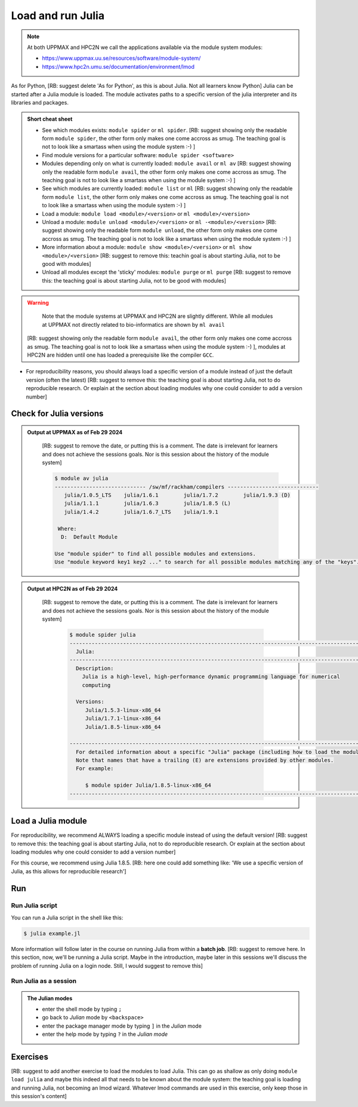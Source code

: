Load and run Julia
===================

.. Discussion:: **Menti**

   - What would you like to use Julia for? [RB: Suggest to remove or move to 
     introduction: it this does not match the objectives below]
   - What do you want to learn today? [RB: Suggest to remove or move to 
     introduction: it this does not match the objectives below]

.. note::

    
    At both UPPMAX and HPC2N we call the applications available via the module system modules:

    - https://www.uppmax.uu.se/resources/software/module-system/ 
    - https://www.hpc2n.umu.se/documentation/environment/lmod 

   
.. objectives:: 

    [RB: It is really the objectives to show things? Shouldn't the objectives
    be 'Load Julia', 'Start and use the Julia command line' and 'Run a
    Julia script'? Now a YouTube video is enough]

   - Show how to load Julia
   - show how to start and use the Julia command line
   - Show how to run Julia scripts and 

.. instructor-note::

    [RB: This is quite short, I suggest 5 mins of lecture and 25 mins of 
    exercise]

   - Lecture and demo 15 min
   - Exercise 15 min
   - Total time 30 min



As for Python, [RB: suggest delete 'As for Python', as this is about Julia. Not
all learners know Python]
Julia can be started after a Julia module is loaded.
The module activates paths to a specific version of the julia interpreter and its libraries and packages. 

.. admonition:: Short cheat sheet
    :class: dropdown 
    
    - See which modules exists: ``module spider`` or ``ml spider``. 
      [RB: suggest showing only the readable form ``module spider``, the other
      form only makes one come accross as smug. The teaching goal is not to look
      like a smartass when using the module system :-) ]
    - Find module versions for a particular software: ``module spider <software>``
    - Modules depending only on what is currently loaded: ``module avail`` or ``ml av``
      [RB: suggest showing only the readable form ``module avail``, the other
      form only makes one come accross as smug. The teaching goal is not to look
      like a smartass when using the module system :-) ]
    - See which modules are currently loaded: ``module list`` or ``ml``
      [RB: suggest showing only the readable form ``module list``, the other
      form only makes one come accross as smug. The teaching goal is not to look
      like a smartass when using the module system :-) ]
    - Load a module: ``module load <module>/<version>`` or ``ml <module>/<version>``
    - Unload a module: ``module unload <module>/<version>`` or ``ml -<module>/<version>``
      [RB: suggest showing only the readable form ``module unload``, the other
      form only makes one come accross as smug. The teaching goal is not to look
      like a smartass when using the module system :-) ]
    - More information about a module: ``module show <module>/<version>`` or ``ml show <module>/<version>``
      [RB: suggest to remove this: teachin goal is about starting Julia, not
      to be good with modules]
    - Unload all modules except the 'sticky' modules: ``module purge`` or ``ml purge``
      [RB: suggest to remove this: the teaching goal is about starting Julia, not
      to be good with modules]
    
.. warning::
    Note that the module systems at UPPMAX and HPC2N are slightly different.
    While all modules at UPPMAX not directly related to bio-informatics are shown
    by ``ml avail``
   [RB: suggest showing only the readable form ``module avail``, the other
   form only makes one come accross as smug. The teaching goal is not to look
   like a smartass when using the module system :-) ],
   modules at HPC2N are hidden until one has loaded a prerequisite
   like the compiler ``GCC``.

- For reproducibility reasons, you should always load a specific version of a
  module instead of just the default version (often the latest)
  [RB: suggest to remove this: the teaching goal is about starting Julia, not
  to do reproducible research. Or explain at the section about loading modules
  why one could consider to add a version number]

Check for Julia versions
-------------------------


.. tabs::

   .. tab:: UPPMAX

     Check all available Julia versions with:

      .. code-block:: console

          $ module avail julia


   .. tab:: HPC2N
   
      Check all available version Julia versions with:

      .. code-block:: console
 
         $ module spider julia
      
      To see how to load a specific version of Julia, including the prerequisites, do 

      .. code-block:: console
   
         $ module spider Julia/<version>

      Example for Julia 1.8.5

      .. code-block:: console

         $ module spider Julia/1.8.5

.. admonition:: Output at UPPMAX as of Feb 29 2024
   :class: dropdown

       [RB: suggest to remove the date, or putting this is a comment.
       The date is irrelevant for learners and does not achieve the sessions
       goals. Nor is this session about the history of the module system]
    
       .. code-block::  console
    
          $ module av julia
          ----------------------------- /sw/mf/rackham/compilers -----------------------------
             julia/1.0.5_LTS    julia/1.6.1        julia/1.7.2        julia/1.9.3 (D)
             julia/1.1.1        julia/1.6.3        julia/1.8.5 (L)
             julia/1.4.2        julia/1.6.7_LTS    julia/1.9.1

           Where:
            D:  Default Module

          Use "module spider" to find all possible modules and extensions.
          Use "module keyword key1 key2 ..." to search for all possible modules matching any of the "keys".


.. admonition:: Output at HPC2N as of Feb 29 2024
    :class: dropdown

       [RB: suggest to remove the date, or putting this is a comment.
       The date is irrelevant for learners and does not achieve the sessions
       goals. Nor is this session about the history of the module system]

        .. code-block:: console

           $ module spider julia
           ------------------------------------------------------------------------------------------------
             Julia:
           ------------------------------------------------------------------------------------------------
             Description:
               Julia is a high-level, high-performance dynamic programming language for numerical
               computing

             Versions:
                Julia/1.5.3-linux-x86_64
                Julia/1.7.1-linux-x86_64
                Julia/1.8.5-linux-x86_64

           ------------------------------------------------------------------------------------------------
             For detailed information about a specific "Julia" package (including how to load the modules) use the module's full name.
             Note that names that have a trailing (E) are extensions provided by other modules.
             For example:

                $ module spider Julia/1.8.5-linux-x86_64
           ------------------------------------------------------------------------------------------------


Load a Julia module
--------------------

For reproducibility, we recommend ALWAYS loading a specific module instead of using the default version! 
[RB: suggest to remove this: the teaching goal is about starting Julia, not
to do reproducible research. Or explain at the section about loading modules
why one could consider to add a version number]

For this course, we recommend using Julia 1.8.5.
[RB: here one could add something like: 'We use a specific version of Julia, as
this allows for reproducible research']

.. type-along::

   .. tabs::

      .. tab:: UPPMAX
   
         Go back and check which Julia modules were available. To load version 1.8.5, do:

         .. code-block:: console

           $ module load julia/1.8.5
        
         Note: Lowercase ``j``.

         [RB: suggest showing only the readable form ``module load``, the other
         form only makes one come accross as smug. The teaching goal is not to look
         like a smartass when using the module system :-) ]

         For short, you can also use: 

         .. code-block:: console

            $ ml julia/1.8.5

 
      .. tab:: HPC2N

         .. code-block:: console

            $ module load Julia/1.8.5-linux-x86_64

         Note: Uppercase ``J``.   

         [RB: suggest showing only the readable form ``module load``, the other
         form only makes one come accross as smug. The teaching goal is not to look
         like a smartass when using the module system :-) ]

         For short, you can also use: 

         .. code-block:: console

            $ ml Julia/1.8.5-linux-x86_64

Run
---

Run Julia script
################

You can run a Julia script in the shell like this:

.. code-block:: console

   $ julia example.jl
    
More information will follow later in the course on running Julia from within a **batch job**. 
[RB: suggest to remove here. In this section, now, we'll be running a Julia
script. Maybe in the introduction, maybe later in this sessions we'll discuss
the problem of running Julia on a login node. Still, I would suggest to
remove this]

Run Julia as a session
######################

.. admonition:: The Julian modes

  - enter the shell mode by typing ``;``
  - go back to *Julian* mode by ``<backspace>``
  - enter the package manager mode by typing ``]`` in the *Julian* mode
  - enter the help mode by typing ``?`` in the *Julian mode*

.. type-along::

   [RB: suggest to replace a type-along by an exercise, optionally
   with a video (maybe the video of the previous iteration?).
   The literature is
   mixed wether a type-along is a passive or an active form of teaching.
   For sure, a type-along requires learners to do two things at the same
   time: maybe that is a bad enough idea of itself]

   .. code-block:: console

      $ julia 

   The Julia prompt (``julian`` mode) looks like this:

   .. code-block:: julia-repl
   
      julia> 

   Exit with 

   .. code-block:: julia-repl

      julia> <Ctrl-D> 

   or 

   .. code-block:: julia-repl

      julia> exit()

Exercises
---------

[RB: suggest to add another exercise to load the modules to load
Julia. This can go as shallow as only doing ``module load julia``
and maybe this indeed all that needs to be known about the module system:
the teaching goal is loading and running Julia, not becoming an lmod
wizard. Whatever lmod commands are used in this exercise, only keep
those in this session's content]

.. challenge:: 1. Getting familiar with Julia REPL
    
    It is important in this course that you know how to navigate on the 
    Julia command line. 
    [RB: Why is this important?]
    This exercise will help you to become more familiar
    with the REPL. Do the following steps: 

       * Start a Julia session. In the ``Julian`` mode, compute the sum the numbers 
         5 and 6
       * Change to the ``shell`` mode and display the current directory
       * Now, go to the ``package`` mode and list the currently installed packages
       * Finally, display help information of the function ``println`` in ``help`` mode.

    .. solution:: Solution for centres
        :class: dropdown

            [RB: these answers are new information. Either add these commands
            to the session's content or link to some online Julia book
            or something: learners cannot possibly know the answers from
            doing everything on this page]
            
            .. code-block:: julia
    
                $ julia 
                julia> 5 + 6
                julia>;
                shell> pwd 
                julia>]
                pkg> status 
                julia>?
                help?> println

.. challenge:: 2. Loading modules and running scripts
    
    Load the Julia version 1.8.5 and run the following serial script (``serial-sum.jl``) which accepts two integer arguments as input: 

            [RB: add the answer on how to load Julia with the module system] 

            [RB: taking a look at the Julia style guide at 
            https://docs.julialang.org/en/v1/manual/style-guide/, the code
            below does not seems to follow it. I suggest to show code that
            does follow a style guide. On the other hand, it has nothing to
            do with the learning objective, but showing code in bad style
            makes us teachers look bad]

            .. code-block:: julia

                x = parse( Int32, ARGS[1] )
                y = parse( Int32, ARGS[2] )
                summ = x + y
                println("The sum of the two numbers is ", summ)

    .. solution:: Solution for HPC2N
        :class: dropdown
        
            This batch script is for Kebnekaise. 

            [RB: suggest to remove the purge, as this has nothing to do
            with the teaching goals] 
            [RB: suggest to use ``module load`` over looking smug] 
            [RB: suggest to use numbers instead of Arg1 and Arg2,
            e.g. 42 and 314, so that the answer actually is an answer] 
            
            .. code-block:: console
    
                $ ml purge  > /dev/null 2>&1       # recommended purge
                $ ml Julia/1.8.5-linux-x86_64      # Julia module
                        
                $ julia serial-sum.jl Arg1 Arg2    # run the serial script

    .. solution:: Solution for UPPMAX
        :class: dropdown
        
            This batch script is for UPPMAX. Adding the numbers 2 and 3. (FIX)

            [RB: suggest to use ``module load`` over looking smug] 

            [RB: suggest to use numbers instead of Arg1 and Arg2,
            e.g. 42 and 314, so that the answer actually is an answer] 
            
            .. code-block:: console
   
                $ ml julia/1.8.5      # Julia module
               
                julia serial-sum.jl Arg1 Arg2    # run the serial script


.. Discussion:: **Menti**

   - Can you start Julia without loading a Julia module?
   - How do you activate Julia packages in the Julia REPL? [RB: this is new
     info to the learners, probably this is in the next session?]
   - How do you toggle to the package mode? [RB: this is the course
     content and it is a simple answer unsuitable for a discussion.
     Sure, one can do a poll with 'Who can do X?' and 'Who can do Y?',
     but that is not a discussion. Discuss more complex things instead, like,
     indeed, 'Can you start Julia without loading a Julia module?']

.. keypoints::

   - Before you can run Julia scripts or work in a Julia shell, first load a Julia module
   - Start a Julia shell session with ``julia``
   - Run scripts with ``julia <script.jl>``
    